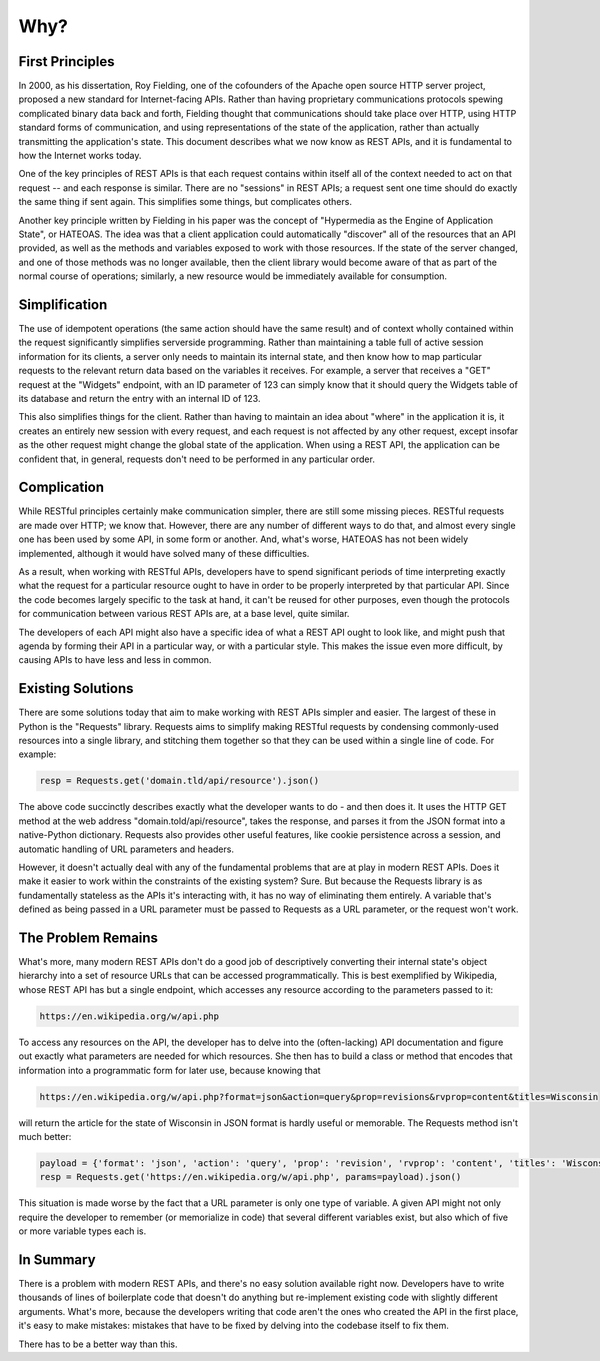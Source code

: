 Why?
====

First Principles
----------------

In 2000, as his dissertation, Roy Fielding, one of the cofounders of
the Apache open source HTTP server project, proposed a new standard
for Internet-facing APIs. Rather than having proprietary communications
protocols spewing complicated binary data back and forth, Fielding
thought that communications should take place over HTTP, using HTTP
standard forms of communication, and using representations of the
state of the application, rather than actually transmitting the
application's state. This document describes what we now know as REST
APIs, and it is fundamental to how the Internet works today.

One of the key principles of REST APIs is that each request contains
within itself all of the context needed to act on that request -- and
each response is similar. There are no "sessions" in REST APIs; a
request sent one time should do exactly the same thing if sent again.
This simplifies some things, but complicates others.

Another key principle written by Fielding in his paper was the concept
of "Hypermedia as the Engine of Application State", or HATEOAS. The idea
was that a client application could automatically "discover" all of the
resources that an API provided, as well as the methods and variables
exposed to work with those resources. If the state of the server changed,
and one of those methods was no longer available, then the client library
would become aware of that as part of the normal course of operations;
similarly, a new resource would be immediately available for consumption.

Simplification
--------------

The use of idempotent operations (the same action should have the same
result) and of context wholly contained within the request significantly
simplifies serverside programming. Rather than maintaining a table full
of active session information for its clients, a server only needs to
maintain its internal state, and then know how to map particular
requests to the relevant return data based on the variables it receives.
For example, a server that receives a "GET" request at the "Widgets"
endpoint, with an ID parameter of 123 can simply know that it should
query the Widgets table of its database and return the entry with an
internal ID of 123.

This also simplifies things for the client. Rather than having to
maintain an idea about "where" in the application it is, it creates an
entirely new session with every request, and each request is not affected
by any other request, except insofar as the other request might change
the global state of the application. When using a REST API, the application
can be confident that, in general, requests don't need to be performed
in any particular order.

Complication
------------

While RESTful principles certainly make communication simpler, there are
still some missing pieces. RESTful requests are made over HTTP; we know
that. However, there are any number of different ways to do that, and
almost every single one has been used by some API, in some form or
another. And, what's worse, HATEOAS has not been widely implemented,
although it would have solved many of these difficulties.

As a result, when working with RESTful APIs, developers have to spend
significant periods of time interpreting exactly what the request for a
particular resource ought to have in order to be properly interpreted
by that particular API. Since the code becomes largely specific to the
task at hand, it can't be reused for other purposes, even though the
protocols for communication between various REST APIs are, at a base level,
quite similar.

The developers of each API might also have a specific idea of what a
REST API ought to look like, and might push that agenda by forming their
API in a particular way, or with a particular style. This makes the issue
even more difficult, by causing APIs to have less and less in common.

Existing Solutions
------------------

There are some solutions today that aim to make working with REST APIs
simpler and easier. The largest of these in Python is the "Requests"
library. Requests aims to simplify making RESTful requests by condensing
commonly-used resources into a single library, and stitching them together
so that they can be used within a single line of code. For example:

.. code:: python

    resp = Requests.get('domain.tld/api/resource').json()

The above code succinctly describes exactly what the developer wants
to do - and then does it. It uses the HTTP GET method at the web address
"domain.told/api/resource", takes the response, and parses it from the
JSON format into a native-Python dictionary. Requests also provides other
useful features, like cookie persistence across a session, and automatic
handling of URL parameters and headers.

However, it doesn't actually deal with any of the fundamental problems
that are at play in modern REST APIs. Does it make it easier to work
within the constraints of the existing system? Sure. But because the
Requests library is as fundamentally stateless as the APIs it's interacting
with, it has no way of eliminating them entirely. A variable that's
defined as being passed in a URL parameter must be passed to Requests
as a URL parameter, or the request won't work.

The Problem Remains
-------------------

What's more, many modern REST APIs don't do a good job of descriptively
converting their internal state's object hierarchy into a set of resource
URLs that can be accessed programmatically. This is best exemplified
by Wikipedia, whose REST API has but a single endpoint, which accesses
any resource according to the parameters passed to it:

.. code::

    https://en.wikipedia.org/w/api.php

To access any resources on the API, the developer has to delve into the
(often-lacking) API documentation and figure out exactly what parameters
are needed for which resources. She then has to build a class or method
that encodes that information into a programmatic form for later use,
because knowing that

.. code::

    https://en.wikipedia.org/w/api.php?format=json&action=query&prop=revisions&rvprop=content&titles=Wisconsin

will return the article for the state of Wisconsin in JSON format is hardly
useful or memorable. The Requests method isn't much better:

.. code:: python

    payload = {'format': 'json', 'action': 'query', 'prop': 'revision', 'rvprop': 'content', 'titles': 'Wisconsin'}
    resp = Requests.get('https://en.wikipedia.org/w/api.php', params=payload).json()

This situation is made worse by the fact that a URL parameter is only
one type of variable. A given API might not only require the developer
to remember (or memorialize in code) that several different variables
exist, but also which of five or more variable types each is.

In Summary
----------

There is a problem with modern REST APIs, and there's no easy solution
available right now. Developers have to write thousands of lines of
boilerplate code that doesn't do anything but re-implement existing
code with slightly different arguments. What's more, because the
developers writing that code aren't the ones who created the API in
the first place, it's easy to make mistakes: mistakes that have to
be fixed by delving into the codebase itself to fix them.

There has to be a better way than this.
